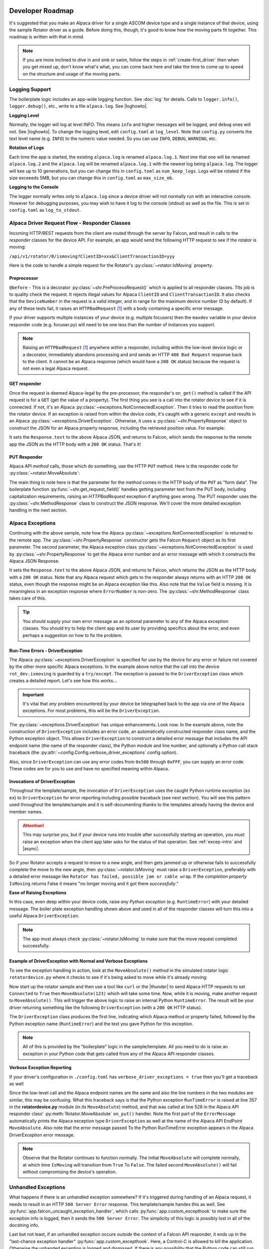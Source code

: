 .. image:: alpaca128.png
    :height: 92px
    :width: 128px
    :align: right

=================
Developer Roadmap
=================

It's suggested that you make an Alpaca driver for a single ASCOM device type and
a single instance of that device, using the sample Rotator driver as a guide.
Before doing this, though, it's good to know how the moving parts fit together.
This roadmap is written with that in mind.

.. note::
    If you are more inclined to dive in and sink or swim, follow the steps in
    :ref:`create-first_driver` then when you get mixed up, don't know what's
    what, you can come back here and take the time to come up to speed on the
    structure and usage of the moving parts.

.. _logging_support:

Logging Support
---------------

The boilerplate logic includes an app-wide logging function. See :doc:`log`
for details. Calls to ``logger.info()``, ``logger.debug()``,
etc., write to a file ``alpaca.log``. See |loghowto|.

**Logging Level**

Normally, the logger will log at level INFO. This means ``info`` and higher
messages will be logged, and ``debug`` ones will not. See |loghowto|. To change
the logging level, edit ``config.toml`` at ``log_level``. Note that ``config.py``
converts the text level name (e.g. ``INFO``) to the numeric value needed. So
you can use ``INFO``, ``DEBUG``, ``WARNING``, etc.

**Rotation of Logs**

Each time the app is started, the existing ``alpaca.log`` is renamed
``alpaca.log.1``. Next ime that one will be renamed ``alpaca.log.2`` and the
``alpaca.log`` will  be renamed ``alpaca.log.1`` with the newest log being
``alpaca.log``. The logger will kee up to 10 generations, but you can change
this in ``config.toml`` as ``num_keep_logs``. Logs will be rotated if the size
exceeeds 5MB, but you can change this in ``config.toml`` as ``max_size_mb``.

**Logging to the Console**

The logger normally writes only to ``alpaca.log`` since a device driver will
not normally run with an interactive console. However for debugging purposes,
you may wish to have it log to the console (stdout) as well as the file.
This is set in ``config.toml`` as ``log_to_stdout``.

.. _responder-classes:

Alpaca Driver Request Flow - Responder Classes
----------------------------------------------

Incoming HTTP/REST requests from the client are routed through the server by
Falcon, and result in calls to the *responder* classes for the device API. For
example, an app would send the following HTTP request to see if the rotator is
moving:

``/api/v1/rotator/0/ismoving?ClientID=xxx&ClientTransactionID=yyy``

Here is the code to handle a simple request for the Rotator's
:py:class:`~rotator.IsMoving` property.

.. image:: ismoving.png
    :height: 289px
    :width: 746px
    :align: center

Preprocessor
~~~~~~~~~~~~

``@before`` - This is a decorator :py:class:`~shr.PreProcessRequest()` which is
applied to all responder classes. TIts job is to quality check the request. It
rejects illegal values for Alpaca ``ClientID`` and ``ClientTransactionID``. It
also checks that the ``DeviceNumber`` in the request is a valid integer, and in range for the
maximum device number (0  by default). If any of these tests fail, it raises an ``HTTPBadRequest``
[#f1]_  with a body containing a specific error message.

If your driver supports multiple instances of your device (e.g. multiple focusers)
then the ``maxdev`` variable in your device responder code (e.g. focuser.py) will
need to be one less than the number of instances you support.

.. note::

    Raising an ``HTTPBadRequest`` [#f1]_ anywhere within a responder, including
    within the low-level device logic or a decorator, immediately abandons
    processing  and and sends an HTTP ``400 Bad Request`` response back to the
    client. It cannot be an Alpaca response (which would have a ``200 OK``
    status) because the request is not even a legal Alpaca request.

GET responder
~~~~~~~~~~~~~

Once the request is deemed Alpaca-legal by the pre-processor, the responder's
``on_get()`` method is called if the API request is for a ``GET`` (get the value
of a property). The first thing you see is a call into the rotator device to see
if it is connected. If not, it's an Alpaca
:py:class:`~exceptions.NotConnectedException`. Then it tries to read the
position from the rotator device. If an exception is raised from within the
device code, it's caught with a generic ``except`` and results in an Alpaca
:py:class:`~exceptions.DriverException`. Otherwise, it uses a
:py:class:`~shr.PropertyResponse` object to construct the JSON for an Alpaca
property response, including the retrieved position value. For example:

.. code-block:: json
    :emphasize-lines: 2
    :caption: Alpaca property response

    {
        "Value": true,              // It's moving
        "ClientTransactionID": 321,
        "ServerTransactionID": 1,   // Automatically bumped by PropertyResponse
        "ErrorNumber": 0,           // Success
        "ErrorMessage": "",
    }

It sets the ``Response.text`` to the above Alpaca JSON, and returns to Falcon,
which sends the response to the remote app the JSON as the HTTP body with a
``200 OK`` status. That's it!

PUT Responder
~~~~~~~~~~~~~

Alpaca API *method* calls, those which do something, use the HTTP ``PUT``
method. Here is the responder code for :py:class:`~rotator.MoveAbsolute`:

.. image:: moveabsolute.png
    :height: 497px
    :width: 1003px
    :align: center

The main thing to note here is that the parameter for the *method* comes in the
HTTP body of the ``PUT`` as "form data". The boilerplate function
:py:func:`~shr.get_request_field()` handles getting parameter text
from the PUT body, including capitalization requirements, raising an
`HTTPBadRequest` exception if anything
goes wrong. The PUT responder uses the :py:class:`~shr.MethodResponse` class
to construct the JSON response. We'll cover the more detailed exception
handling in the next section.


Alpaca Exceptions
-----------------

Continuing with the above sample, note how the Alpaca
:py:class:`~exceptions.NotConnectedException` is returned to the remote app. The
:py:class:`~shr.PropertyResponse` constructor gets the Falcon ``Request`` object
as its first parameter. The second parameter, the Alpaca exception class
:py:class:`~exceptions.NotConnectedException` is used by
:py:class:`~shr.PropertyResponse` to get the Alpaca error number and an error
message with which it constructs the Alpaca JSON Response.

.. code-block:: json
    :emphasize-lines: 4,5
    :caption: Alpaca **NotConnectedException** response

    {
        "ClientTransactionID": 321,
        "ServerTransactionID": 1,
        "ErrorNumber": 1031,        // 0x407
        "ErrorMessage": "The device is not connected.",
    }

It sets the ``Response.text`` to the above Alpaca JSON, and returns to Falcon,
which returns the JSON as the HTTP body with a ``200 OK`` status. Note that any
Alpaca request which gets to the responder always returns with an HTTP
``200 OK`` status, even though the response might be an Alpaca exception like this.
Also note that the ``Value`` field is missing. It is meaningless in an exception
response where ``ErrorNumber`` is non-zero. The :py:class:`~shr.MethodResponse` class
takes care of this.

.. tip::

    You should supply your own error message as an optional parameter to any of the
    Alpaca exception classes. You should try to help the client app and its user
    by providing specifics about the error, and even perhaps a suggestion on how
    to fix the problem.

.. _driver-exception:

Run-Time Errors - DriverException
~~~~~~~~~~~~~~~~~~~~~~~~~~~~~~~~~

The Alpaca :py:class:`~exceptions.DriverException` is specified for use by the
device for any error or failure not covered by the other more specific Alpaca
exceptions. In the example above notice that the call into the device
``rot_dev.ismoving`` is guarded by a ``try/except``. The exception is passed to
the ``DriverException`` class which creates a detailed report. Let's see how
this works...

.. important::

    It's vital that *any* problem encountered by your device be telegraphed back
    to the app via one of the Alpaca exceptions. For most problems, this will be
    the ``DriverException``.

The :py:class:`~exceptions.DriverException` has unique
enhancements. Look now. In the example above, note the construction of
``DriverException`` includes an error code, an automaticelly constructed
responder class name, and the Python exception object. This allows
``DriverException`` to construct a detailed error message that includes the API
endpoint name (the name of the responder class), the Python module and line
number, and optionally a Python call stack traceback (the
:py:attr:`~config.Config.verbose_driver_exceptions` config option).

Also, since ``DriverException`` can use any error codes from ``0x500`` through
``0xFFF``, you can supply an error code. These codes are for you to use and have
no specified meaning within Alpaca.

Invocations of DriverException
~~~~~~~~~~~~~~~~~~~~~~~~~~~~~~

Throughout the template/sample, the invocation of ``DriverException`` uses
the caught Python runtime exception (``as ex``) to ``DriverException`` for
error reporting including possible traceback (see next section). You will see
this pattern used throughout the template/sample and it is self-documenting
thanks to the templates already having the device and member names.

.. code-block:: python
    :caption: Alpaca ``DriverException`` response
    :emphasize-lines: 3

    except Exception as ex:
        resp.text = MethodResponse(req, # Put is actually like a method :-(
                        DriverException(0x500, '{Device.Member} failed', ex)).json
        return

.. attention::

    This may surprise you, but if your device runs into trouble after
    successfully starting an operation, you *must* raise an exception when
    the client app later asks for the status of that operation. See
    :ref:`excep-intro` and |async|.

So if your Rotator accepts a request to move to a new angle, and then gets
jammed up or otherwise fails to successfully complete the move to the new angle,
then :py:class:`~rotator.IsMoving` must raise a ``DriverException``, preferably
with a detailed error message like ``Rotator has failed, possible jam or cable
wrap``. If the *completion property* ``IsMoving`` returns False it means "no
longer moving and it got there *successfully*."

**Ease of Raising Exceptions**

In this case, even deep within your device code, raise *any Python exception*
(e.g. ``RuntimeError``) with your detailed message. The boiler plate exception
handling shown above and used in all of the responder classes will turn this
into a useful Alpaca ``DriverException``.

.. note::

    The app must always check :py:class:`~rotator.IsMoving`
    to make sure that the move request completed successfully.


Example of DriverException with Normal and Verbose Exceptions
~~~~~~~~~~~~~~~~~~~~~~~~~~~~~~~~~~~~~~~~~~~~~~~~~~~~~~~~~~~~~~

To see the exception handling in action, look at the ``MoveAbsolute()`` method in
the simulated rotator logic ``rotatordevice.py`` where it checks to see if it's
being asked to move while it's already moving:

.. code-block:: python
    :emphasize-lines: 3

    if self._is_moving:
        self._lock.release()
        raise RuntimeError('Cannot start a move while the rotator is moving')

Now start up the rotator sample and then use a tool like ``curl`` or the
|thunder| to send Alpaca HTTP requests to set ``Connected`` to ``True`` then
``MoveAbsolute(123)`` which will take some time. Now, while it is moving, make
another request to ``MoveAbsolute()``. This will trigger the above logic to
raise an internal Python ``RuntimeError``. The result will be your driver
returning something like the following ``DriverException`` (with a ``200 OK``
HTTP status).

.. code-block::
    :caption: Alpaca **Normal** ``DriverException`` Response
    :emphasize-lines: 4,5,6

    {
        "ServerTransactionID": 3,
        "ClientTransactionID": 321,
        "ErrorNumber": 1280,
        "ErrorMessage": "DriverException: Rotator.MoveAbsolute failed
                RuntimeError: Cannot start a move while the rotator is moving"
    }

The ``DriverException`` class produces the first line, indicating which Alpaca
method or property failed, followed by the Python exception name (``RuntimeError``)
and the text you gave Python for this exception.

.. note::

    All of this is provided by the "boilerplate" logic in the sample/template.
    All you need to do is raise an exception in your Python code that gets
    called from any of the Alpaca API responder classes.

**Verbose Exception Reporting**

If your driver's configuration in ``./config.toml`` has
``verbose_driver_exceptions = true`` then you'll get a traceback as well

.. code-block::
    :caption: Alpaca **Verbose** ``DriverException`` Response
    :emphasize-lines: 4,5,6,7,8,9,10,11, 12

    {
        "ServerTransactionID": 3,
        "ClientTransactionID": 321,
        "ErrorNumber": 1280,
        "ErrorMessage": "DriverException: MoveAbsolute failed
                Traceback (most recent call last):
                File \"device/rotator.py\", line 528, in on_put
                    rot_dev.MoveAbsolute(newpos)    # async
                    ^^^^^^^^^^^^^^^^^^^^^^^^^^^^
                        File \"device/rotatordevice.py\", line 357, in MoveAbsolute
                            raise RuntimeError('Cannot start a move while the rotator is moving')
                            RuntimeError: Cannot start a move while the rotator is moving"
    }

Since the low-level call and the Alpaca endpoint names are the same and also the
line numbers in the two modules are similar, this may be confusing. What this
traceback says is that the Python exception ``RunTimeError`` is raised at line
357 in the **rotatordevice.py** module (in *its* ``MoveAbsolute``) method, and
that was called at line 528 in the Alpaca API responder class'
:py:meth:`Rotator.MoveAbsolute` ``on_put()`` handler. Note the first part of the
``ErrorMessage`` automatically prints the Alpaca exception type
``DriverException`` as well at the name of the Alpaca API EndPoint
``MoveAbsolute``. Also note that the error message passed To the Python
RunTimeError exception appears in the Alpaca DriverException error message.

.. note::

    Observe that the Rotator continues to function normally. The initial
    ``MoveAbsolute`` will complete normally, at which time ``IsMoving`` will
    transition from ``True`` To ``False``. The failed second ``MoveAbsolute()``
    will fail without compromising the device's operation.


Unhandled Exceptions
--------------------

What happens if there is an unhandled exception somewhere? If it's triggered
during handling of an Alpaca request, it needs to result in an HTTP ``500 Server
Error`` response. This template/sample handes this as well. See
:py:func:`app.falcon_uncaught_exception_handler`, which calls
:py:func:`app.custom_excepthook` to make sure the exception info is logged, then
it sends the ``500 Server Error``. The simplicity of this logic is possibly lost
in all of the docstring info.

Last but not least, if an unhandled exception occure *outside* the context of a
Falcon API responder, it ends up in the "last-chance exception handler"
:py:func:`app.custom_excepthook`. Here, a Control-C is allowed to kill the
application. Otherwise the unhanded exception is logged and dismissed. If there
is any possibility that the Python code can still run, it will. If the exception
leads to a cascade of other exceptions, the Python will eventually die. This
handler is installed during app startup :py:func:`app.main`.

.. rubric:: Footnotes

.. [#f1] Exception defined by Falcon

..
    Below are links that will open in a separate browser tab for convenience.

.. |guidgen| raw:: html

    <a href="https://guidgenerator.com/online-guid-generator.aspx" target="_blank">
    Online GUID / UUID Generator</a>

.. |conformu| raw:: html

    <a href="https://github.com/ASCOMInitiative/ConformU#readme" target="_blank">
    Conform Universal</a>

.. |princ| raw:: html

    <a href="https://ascom-standards.org/AlpacaDeveloper/Principles.htm" target="_blank">
    The General Principles</a>

.. |async| raw:: html

    <a href="https://ascom-standards.org/AlpacaDeveloper/Async.htm" target="_blank">
    Asynchronous APIs</a>

.. |excep| raw:: html

    <a href="https://ascom-standards.org/AlpacaDeveloper/Exceptions.htm" target="_blank">
    Exceptions in ASCOM</a>

.. |falcweb| raw:: html

    <a href="https://falcon.readthedocs.io/en/stable/" target="_blank">
    The Falcon Web Framework</a>

.. |apiref| raw:: html

    <a href="https://github.com/ASCOMInitiative/ASCOMRemote/raw/master/Documentation/ASCOM%20Alpaca%20API%20Reference.pdf"
    target="_blank">Alpaca API Reference (PDF)</a>

.. |thunder| raw:: html

    <a href="https://www.thunderclient.com/" target="_blank">
    Thunder Client for VS Code</a>

.. |loghowto| raw:: html

    <a href="https://docs.python.org/3/howto/logging.html" target="_blank">Logging HOWTO (Python)</a>
